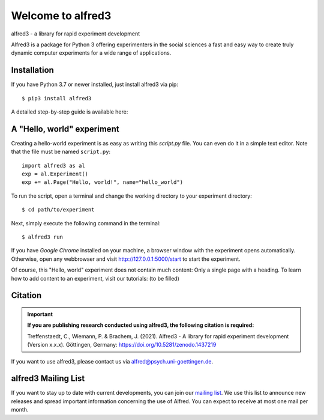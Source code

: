 Welcome to alfred3 |zenodo|_
============================

alfred3 - a library for rapid experiment development

Alfred3 is a package for Python 3 offering experimenters in the social 
sciences a fast and easy way to create truly dynamic computer experiments 
for a wide range of applications.

Installation
------------

If you have Python 3.7 or newer installed, just install alfred3 via pip::

    $ pip3 install alfred3

A detailed step-by-step guide is available here:

A "Hello, world" experiment
---------------------------

Creating a hello-world experiment is as easy as writing this *script.py*
file. You can even do it in a simple text editor. Note that the file
must be named ``script.py``::

    import alfred3 as al
    exp = al.Experiment()
    exp += al.Page("Hello, world!", name="hello_world") 

To run the script, open a terminal and change the working directory to
your experiment directory::

    $ cd path/to/experiment

Next, simply execute the following command in the terminal::

    $ alfred3 run

If you have *Google Chrome* installed on your machine, a browser window 
with the experiment opens automatically. Otherwise, open any webbrowser 
and visit http://127.0.0.1:5000/start to start the experiment.

Of course, this "Hello, world" experiment does not contain much content:
Only a single page with a heading. To learn how to add content to an 
experiment, visit our tutorials: (to be filled)

Citation
--------

.. important::

    **If you are publishing research conducted using alfred3, the 
    following citation is required:**

    Treffenstaedt, C., Wiemann, P. & Brachem, J. (2021). Alfred3 - A 
    library for rapid experiment development (Version x.x.x). Göttingen, 
    Germany: https://doi.org/10.5281/zenodo.1437219

If you want to use alfred3, please contact us via alfred@psych.uni-goettingen.de.

alfred3 Mailing List
--------------------

If you want to stay up to date with current developments, you can join 
our `mailing list`_.
We use this list to announce new releases and spread important 
information concerning the use of Alfred. You can expect to receive at 
most one mail per month.

.. |zenodo| image:: https://zenodo.org/badge/150700371.svg
.. _zenodo: https://zenodo.org/badge/latestdoi/150700371
.. _mailing list: https://listserv.gwdg.de/mailman/listinfo/Alfred